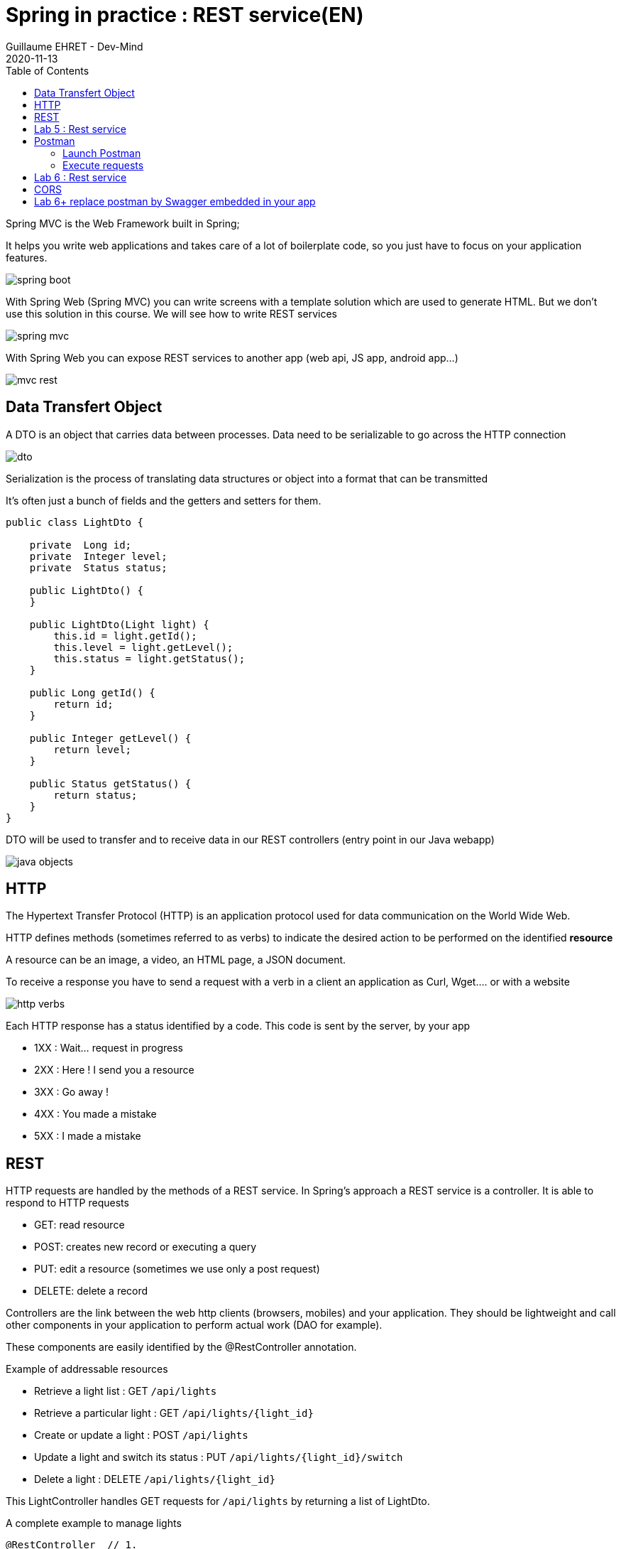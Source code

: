 :doctitle: Spring in practice : REST service(EN)
:description: How write REST services in Spring Web and expose resource to your apps
:keywords: Java, Spring
:author: Guillaume EHRET - Dev-Mind
:revdate: 2020-11-13
:category: Java
:teaser:  How write REST services in Spring Web and expose resource to your apps
:imgteaser: ../../img/training/spring-boot.png
:toc:

Spring MVC is the Web Framework built in Spring;

It helps you write web applications and takes care of a lot of boilerplate code, so you just have to focus on your application features.

image::../../img/training/spring-boot.png[size=100%]
With Spring Web (Spring MVC) you can write screens with a template solution which are used to generate HTML. But we don't use this solution in this course. We will see how to write REST services

image::../../img/training/spring-intro/spring-mvc.png[]

With Spring Web you can expose REST services to another app (web api, JS app, android app...)

image::../../img/training/spring-intro/mvc-rest.png[]



== Data Transfert Object

A DTO is an object that carries data between processes. Data need to be serializable to go across the HTTP connection

image::../../img/training/spring-intro/dto.png[]

Serialization is the process of translating data structures or object into a format that can be transmitted

It’s often just a bunch of fields and the getters and setters for them.

[.small]
[source,java, subs="specialchars"]
----
public class LightDto {

    private  Long id;
    private  Integer level;
    private  Status status;

    public LightDto() {
    }

    public LightDto(Light light) {
        this.id = light.getId();
        this.level = light.getLevel();
        this.status = light.getStatus();
    }

    public Long getId() {
        return id;
    }

    public Integer getLevel() {
        return level;
    }

    public Status getStatus() {
        return status;
    }
}
----

DTO will be used to transfer and to receive data in our REST controllers (entry point in our Java webapp)

image::../../img/training/spring-intro/java-objects.png[]

== HTTP
The Hypertext Transfer Protocol (HTTP) is an application protocol used for data communication on the World Wide Web.

HTTP defines methods (sometimes referred to as verbs) to indicate the desired action to be performed on the identified *resource*

A resource can be an image, a video, an HTML page, a JSON document.

To receive a response you have to send a request with a verb in a client an application as Curl, Wget.... or with a website

image::../../img/training/spring-intro/http-verbs.png[]


Each HTTP response has a status identified by a code. This code is sent by the server, by your app

* 1XX : Wait… request in progress
* 2XX : Here ! I send you a resource
* 3XX : Go away !
* 4XX : You made a mistake
* 5XX : I made a mistake

== REST
HTTP requests are handled by the methods of a  REST service. In Spring’s approach a  REST service is a controller. It is able to respond to HTTP requests

* GET: read resource
* POST: creates new record or executing a query
* PUT: edit a resource (sometimes we use only a post request)
* DELETE: delete a record

Controllers are the link between the web http clients (browsers, mobiles) and your application. They should be lightweight and call other components in your application to perform actual work (DAO for example).

These components are easily identified by the @RestController annotation.

Example of addressable resources

* Retrieve a light list : GET `/api/lights`
* Retrieve a particular light : GET `/api/lights/{light_id}`
* Create or update a light : POST `/api/lights`
* Update a light and switch its status : PUT `/api/lights/{light_id}/switch`
* Delete a light : DELETE `/api/lights/{light_id}`

This LightController handles GET requests for `/api/lights` by returning a list of LightDto.

A complete example to manage lights

[.small]
[source,java, subs="specialchars"]
----
@RestController  // 1.
@RequestMapping("/api/lights") // 2.
@Transactional // 3.
public class LightController {

    @Autowired
    private LightDao lightDao; // 4.
    @Autowired
    private RoomDao roomDao;


    @GetMapping // 5.
    public List<LightDto> findAll() {
        return lightDao.findAll()
                       .stream()
                       .map(LightDto::new)
                       .collect(Collectors.toList());
    }

    @GetMapping(path = "/{id}")
    public LightDto findById(@PathVariable Long id) {
        return lightDao.findById(id).map(light -> new LightDto(light)).orElse(null);
    }

    @PutMapping(path = "/{id}/switch")
    public LightDto switchStatus(@PathVariable Long id) {
        Light light = lightDao.findById(id).orElseThrow(IllegalArgumentException::new);
        light.setStatus(light.getStatus() == Status.ON ? Status.OFF: Status.ON);
        return new LightDto(light);
    }

    @PostMapping
    public LightDto create(@RequestBody LightDto dto) {
        Light light = null;
        if (dto.getId() != null) {
            light = lightDao.findById(dto.getId()).orElse(null);
        }

        if (light == null) {
            light = lightDao.save(new Light(roomDao.getOne(dto.getRoomId()), dto.getLevel(), dto.getStatus()));
        } else {
            light.setLevel(dto.getLevel());
            light.setStatus(dto.getStatus());
            lightDao.save(light);
        }

        return new LightDto(light);
    }

    @DeleteMapping(path = "/{id}")
    public void delete(@PathVariable Long id) {
        lightDao.deleteById(id);
    }
}
----

1. `RestController` is a Spring stereotype to mark a class as a rest service
2. `@RequestMapping` is used to define the URL prefix used to manage a resource (in our example we manage lights)
3. In this example we will use a DAO and this DAO is injected via `@Autowired`
4. `@GetMapping` indicates that the following method will respond to a GET request. This method will return a light list. We transform our entities `Light` in `LightDto`

== Lab 5 : Rest service

Create your first REST controller

[.small]
[source,java, subs="specialchars"]
----
@RestController
@RequestMapping("/api/hello")
@Transactional
public class HelloController {


    @GetMapping("/{name}")
    public MessageDto welcome(@PathVariable String name) {
        return new MessageDto("Hello " + name);
    }


    class MessageDto {
        String message;

        public MessageDto(String message) {
            this.message = message;
        }

        public String getMessage() {
            return message;
        }
    }
}
----

Launch your app with `gradlew bootRun` and open the URL http://localhost:8080/api/hello/Guillaume in your browser

When you type an URL in the adress bar, your browser send a GET HTTP request. You should see a response as this one

[source,javascript]
----
{"message":"Hello Guillaume"}
----

Read the previous examples and create

* a DTO LightDto
* a rest service which is able to
** Retrieve a light list via a GET
** Retrieve a particular light via a GET
** Create or update a light via a POST
** Update a light and switch its status via a PUT
** Delete a light via a DELETE

Use postman (see presentation above) to test your API to manage yours lights

* create a new light
* list all the lights
* list the light which have the id `-2`
* switch its status
* updates its level
* deletes this light

== Postman
To test our services, we need a client which be able to write and send requests. We will use a Chrome addon : https://chrome.google.com/webstore/detail/postman/fhbjgbiflinjbdggehcddcbncdddomop[postman]

image::../../img/training/spring-intro/postman.png[]

=== Launch Postman
Postman is added to the chrome apps.

image::../../img/training/spring-intro/postman1.png[]

We're going to create a request

image::../../img/training/spring-intro/postman2.png[]

You have to choose how to save this request

image::../../img/training/spring-intro/postman4.png[]

=== Execute requests

You can try to launch a GET request to read lights on http://localhost:8080/api/lights

image::../../img/training/spring-intro/postman5.png[]

Or create a new one with a POST

image::../../img/training/spring-intro/postman6.png[]



== Lab 6 : Rest service

You can now create BuildingDto, RoomDto and write services which follow this service

[source,java, subs="specialchars"]
----
/api/rooms (GET) send room list
/api/rooms (POST) add a room
/api/rooms/{room_id} (GET) read a room
/api/rooms/{room_id} (DELETE) delete a room and all its lights
/api/rooms/{room_id}/switchLight switch the room lights
----

and

[source,java, subs="specialchars"]
----
/api/buildings (GET) send room list
/api/buildings (POST) add a building
/api/buildings/{building_id} (GET) read a building
/api/buildings/{building_id} (DELETE) delete a building and all its rooms and all its lights
----


== CORS

Today browsers forbid a website to access to resources served by another website defined on a different domain. [.small .small-block]#If you want to call your API on http://localhost:8080 from a webapp you should have this error#

> *Access to fetch at 'http://localhost:8080/api/rooms' from origin 'null' has been blocked by CORS policy: No 'Access-Control-Allow-Origin' header is present on the requested resource. If an opaque response serves your needs, set the request's mode to 'no-cors' to fetch the resource with CORS disabled.*


https://en.wikipedia.org/wiki/Cross-origin_resource_sharing[Cross-Origin Resource Sharing] is a mechanism that allows this dialog

To resolve this problem you have to manage CORS headers.

Add annotation `@CrossOrigin` to your `@RestController` to open your API to all other apps

[source,java, subs="specialchars"]
----
@CrossOrigin
----

If your Vue.js app is launched on http://localhost:3010 ou can open your API only for this app

[source,java, subs="specialchars"]
----
@CrossOrigin(origins = { "http://localhost:3010" }, maxAge = 3600)
----

== Lab 6+ replace postman by Swagger embedded in your app

More informartion on http://swagger.io/

To use Swagger in your app you need to update your `build.gradle` file and add these dependencies

[source,java, subs="specialchars"]
----
implementation 'io.springfox:springfox-swagger2:2.9.2'
implementation 'io.springfox:springfox-swagger-ui:2.9.2'
----

You need to configure Swagger. For that créate a configuration bean in your app

[source,java, subs="specialchars"]
----
@Configuration
@EnableSwagger2
public class FaircorpConfig {

	@Bean
	public Docket api() {
		return new Docket(DocumentationType.SWAGGER_2)
				.select()
				.apis(RequestHandlerSelectors.any())
				.paths(PathSelectors.any())
				.build();
	}
}
----

And now you can relaunch you app and Play with the swagger interface http://localhost:8080/swagger-ui.html
Try to launch several action tu update, insert load data
